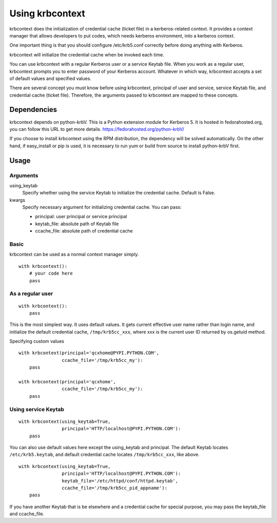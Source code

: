 Using krbcontext
================

krbcontext does the initialization of credential cache (ticket file) in a
kerberos-related context. It provides a context manager that allows
developers to put codes, which needs kerberos environment, into a kerberos context.

One important thing is that you should configure /etc/krb5.conf correctly before
doing anything with Kerberos.

krbcontext will initialize the credential cache when be invoked each time.

You can use krbcontext with a regular Kerberos user or a service Keytab file.
When you work as a regular user, krbcontext prompts you to enter password
of your Kerberos account. Whatever in which way, krbcontext accepts a set of
default values and specified values.

There are several concept you must know before using krbcontext, principal of user
and service, service Keytab file, and credential cache (ticket file). Therefore,
the arguments passed to krbcontext are mapped to these concepts.

Dependencies
------------

krbcontext depends on python-krbV. This is a Python extension module for Kerberos 5.
It is hosted in fedorahosted.org, you can follow this URL to get more details.
https://fedorahosted.org/python-krbV/

If you choose to install krbcontext using the RPM distribution, the dependency will
be solved automatically. On the other hand, if easy_install or pip is used, it is
necessary to run yum or build from source to install python-krbV first.

Usage
-----

Arguments
~~~~~~~~~

using_keytab
    Specify whether using the service Keytab to initialize the credential cache.
    Default is False.

kwargs
    Specify necessary argument for initializing credential cache. You can pass:

    * principal: user principal or service principal
    * keytab_file: absolute path of Keytab file
    * ccache_file: absolute path of credential cache

Basic
~~~~~

krbcontext can be used as a normal context manager simply.

::

    with krbcontext():
        # your code here
        pass

As a regular user
~~~~~~~~~~~~~~~~~

::

    with krbcontext():
        pass

This is the most simplest way. It uses default values. It gets current effective
user name rather than login name, and initialize the default credential cache,
``/tmp/krb5cc_xxx``, where xxx is the current user ID returned by os.getuid method.

Specifying custom values

::

    with krbcontext(principal='qcxhome@PYPI.PYTHON.COM',
                    ccache_file='/tmp/krb5cc_my'):
        pass

    with krbcontext(principal='qcxhome',
                    ccache_file='/tmp/krb5cc_my'):
        pass

Using service Keytab
~~~~~~~~~~~~~~~~~~~~

::

    with krbcontext(using_keytab=True,
                    principal='HTTP/localhost@PYPI.PYTHON.COM'):
        pass

You can also use default values here except the using_keytab and principal.
The default Keytab locates ``/etc/krb5.keytab``, and default credential cache
locates ``/tmp/krb5cc_xxx``, like above.

::

    with krbcontext(using_keytab=True,
                    principal='HTTP/localhost@PYPI.PYTHON.COM'):
                    keytab_file='/etc/httpd/conf/httpd.keytab',
                    ccache_file='/tmp/krb5cc_pid_appname'):
        pass

If you have another Keytab that is be elsewhere and a credential cache for
special purpose, you may pass the keytab_file and ccache_file.
